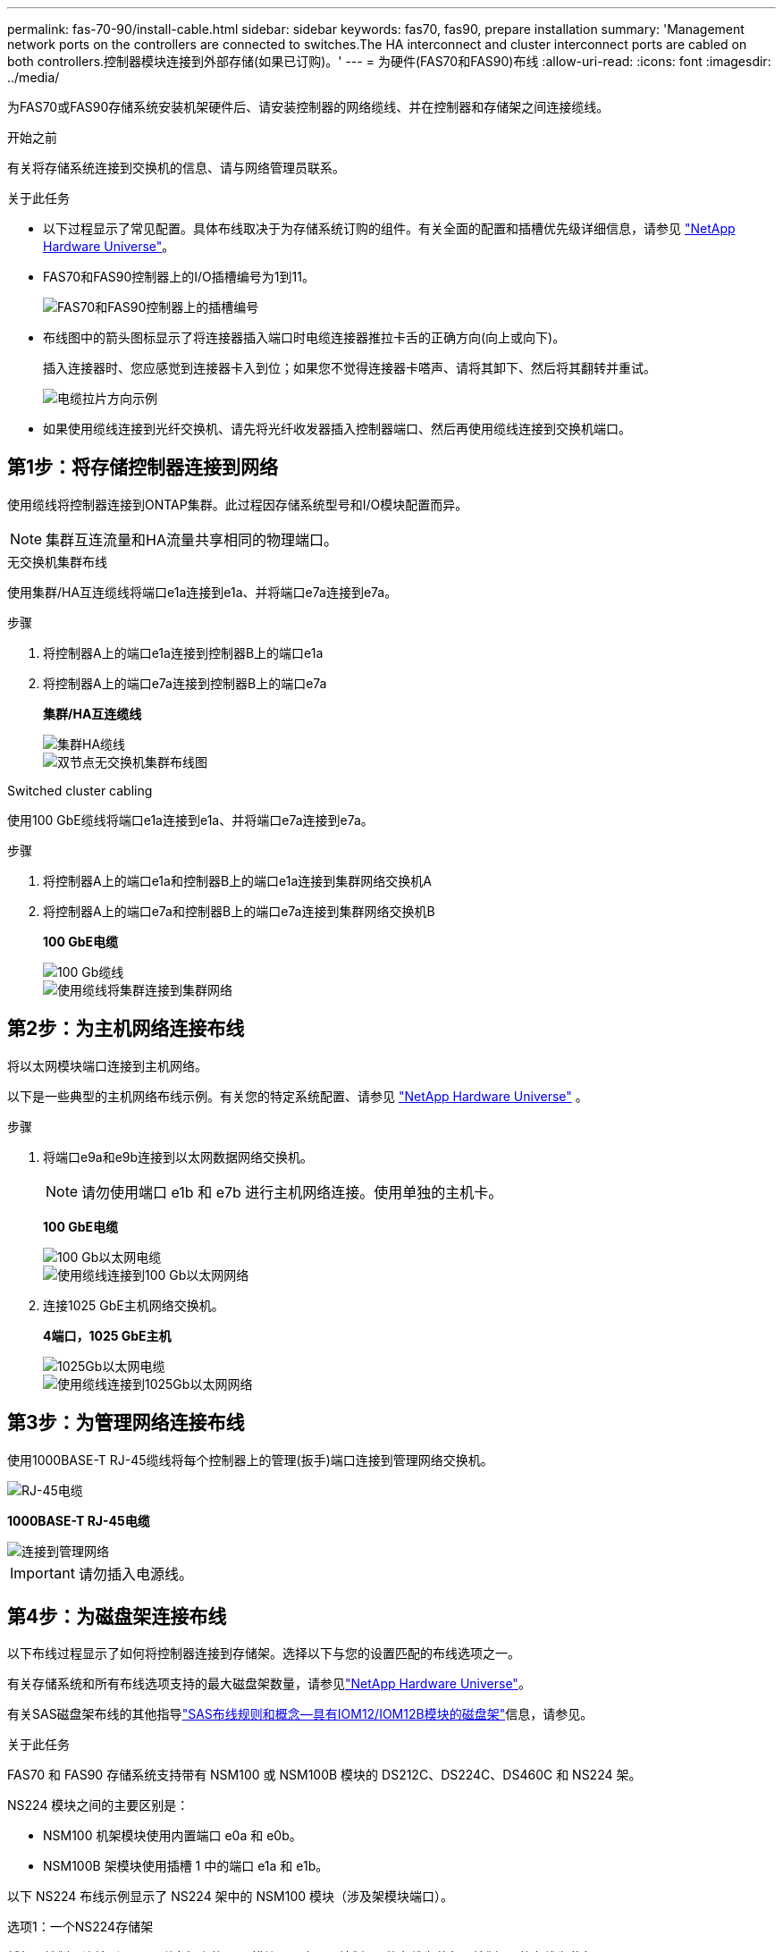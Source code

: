 ---
permalink: fas-70-90/install-cable.html 
sidebar: sidebar 
keywords: fas70, fas90, prepare installation 
summary: 'Management network ports on the controllers are connected to switches.The HA interconnect and cluster interconnect ports are cabled on both controllers.控制器模块连接到外部存储(如果已订购)。' 
---
= 为硬件(FAS70和FAS90)布线
:allow-uri-read: 
:icons: font
:imagesdir: ../media/


[role="lead"]
为FAS70或FAS90存储系统安装机架硬件后、请安装控制器的网络缆线、并在控制器和存储架之间连接缆线。

.开始之前
有关将存储系统连接到交换机的信息、请与网络管理员联系。

.关于此任务
* 以下过程显示了常见配置。具体布线取决于为存储系统订购的组件。有关全面的配置和插槽优先级详细信息，请参见 link:https://hwu.netapp.com["NetApp Hardware Universe"^]。
* FAS70和FAS90控制器上的I/O插槽编号为1到11。
+
image::../media/drw_a1K_back_slots_labeled_ieops-2162.svg[FAS70和FAS90控制器上的插槽编号]

* 布线图中的箭头图标显示了将连接器插入端口时电缆连接器推拉卡舌的正确方向(向上或向下)。
+
插入连接器时、您应感觉到连接器卡入到位；如果您不觉得连接器卡嗒声、请将其卸下、然后将其翻转并重试。

+
image::../media/drw_cable_pull_tab_direction_ieops-1699.svg[电缆拉片方向示例]

* 如果使用缆线连接到光纤交换机、请先将光纤收发器插入控制器端口、然后再使用缆线连接到交换机端口。




== 第1步：将存储控制器连接到网络

使用缆线将控制器连接到ONTAP集群。此过程因存储系统型号和I/O模块配置而异。


NOTE: 集群互连流量和HA流量共享相同的物理端口。

[role="tabbed-block"]
====
.无交换机集群布线
--
使用集群/HA互连缆线将端口e1a连接到e1a、并将端口e7a连接到e7a。

.步骤
. 将控制器A上的端口e1a连接到控制器B上的端口e1a
. 将控制器A上的端口e7a连接到控制器B上的端口e7a
+
*集群/HA互连缆线*

+
image::../media/oie_cable_25Gb_Ethernet_SFP28_IEOPS-1069.svg[集群HA缆线]

+
image::../media/drw_a1k_tnsc_cluster_cabling_ieops-1648.svg[双节点无交换机集群布线图]



--
.Switched cluster cabling
--
使用100 GbE缆线将端口e1a连接到e1a、并将端口e7a连接到e7a。

.步骤
. 将控制器A上的端口e1a和控制器B上的端口e1a连接到集群网络交换机A
. 将控制器A上的端口e7a和控制器B上的端口e7a连接到集群网络交换机B
+
*100 GbE电缆*

+
image::../media/oie_cable100_gbe_qsfp28.png[100 Gb缆线]

+
image::../media/drw_a1k_switched_cluster_cabling_ieops-1652.svg[使用缆线将集群连接到集群网络]



--
====


== 第2步：为主机网络连接布线

将以太网模块端口连接到主机网络。

以下是一些典型的主机网络布线示例。有关您的特定系统配置、请参见 link:https://hwu.netapp.com["NetApp Hardware Universe"^] 。

.步骤
. 将端口e9a和e9b连接到以太网数据网络交换机。
+

NOTE: 请勿使用端口 e1b 和 e7b 进行主机网络连接。使用单独的主机卡。

+
*100 GbE电缆*

+
image::../media/oie_cable_sfp_gbe_copper.png[100 Gb以太网电缆]

+
image::../media/drw_a1k_network_cabling1_ieops-1649.svg[使用缆线连接到100 Gb以太网网络]

. 连接1025 GbE主机网络交换机。
+
*4端口，1025 GbE主机*

+
image::../media/oie_cable_sfp_gbe_copper.png[1025Gb以太网电缆]

+
image::../media/drw_a1k_network_cabling2_ieops-1650.svg[使用缆线连接到1025Gb以太网网络]





== 第3步：为管理网络连接布线

使用1000BASE-T RJ-45缆线将每个控制器上的管理(扳手)端口连接到管理网络交换机。

image::../media/oie_cable_rj45.png[RJ-45电缆]

*1000BASE-T RJ-45电缆*

image::../media/drw_a1k_management_connection_ieops-1651.svg[连接到管理网络]


IMPORTANT: 请勿插入电源线。



== 第4步：为磁盘架连接布线

以下布线过程显示了如何将控制器连接到存储架。选择以下与您的设置匹配的布线选项之一。

有关存储系统和所有布线选项支持的最大磁盘架数量，请参见link:https://hwu.netapp.com["NetApp Hardware Universe"^]。

有关SAS磁盘架布线的其他指导link:https://docs.netapp.com/us-en/ontap-systems/sas3/install-cabling-rules.html["SAS布线规则和概念—具有IOM12/IOM12B模块的磁盘架"]信息，请参见。

.关于此任务
FAS70 和 FAS90 存储系统支持带有 NSM100 或 NSM100B 模块的 DS212C、DS224C、DS460C 和 NS224 架。

NS224 模块之间的主要区别是：

* NSM100 机架模块使用内置端口 e0a 和 e0b。
* NSM100B 架模块使用插槽 1 中的端口 e1a 和 e1b。


以下 NS224 布线示例显示了 NS224 架中的 NSM100 模块（涉及架模块端口）。

[role="tabbed-block"]
====
.选项1：一个NS224存储架
--
将每个控制器连接到NS224磁盘架上的NSM模块。图中显示控制器A的布线为蓝色、控制器B的布线为黄色。

*100 GbE QSFP28铜缆*

image::../media/oie_cable100_gbe_qsfp28.png[100 GbE QSFP28铜缆]

.步骤
. 在控制器A上、连接以下端口：
+
.. 将端口e11a连接到NSM A端口e0a。
.. 将端口e11b连接到端口NSM B端口e0b。
+
image:../media/drw_a1k_1shelf_cabling_a_ieops-1703.svg["控制器A e11a和e11b连接到一个NS224磁盘架"]



. 在控制器B上、连接以下端口：
+
.. 将端口e11a连接到NSM B端口e0a。
.. 将端口e11b连接到NSM A端口e0b。


+
image:../media/drw_a1k_1shelf_cabling_b_ieops-1704.svg["使用缆线将控制器B端口e11a和e11b连接到一个NS224磁盘架"]



--
.方案2：两个NS224存储架
--
使用缆线将每个控制器连接到两个NS224磁盘架上的NSM模块。图中显示控制器A的布线为蓝色、控制器B的布线为黄色。

*100 GbE QSFP28铜缆*

image::../media/oie_cable100_gbe_qsfp28.png[100 GbE QSFP28铜缆]

.步骤
. 在控制器A上、连接以下端口：
+
.. 将端口e11a连接到磁盘架1 NSM A端口e0a。
.. 将端口e11b连接到磁盘架2 NSM B端口e0b。
.. 将端口E10A连接到磁盘架2 NSM A端口e0a。
.. 将端口e10b连接到磁盘架1 NSM A端口e0b。


+
image:../media/drw_a1k_2shelf_cabling_a_ieops-1705.svg["使用缆线将控制器A端口e11a e11b E10A和e10b连接到两个NS224磁盘架"]

. 在控制器B上、连接以下端口：
+
.. 将端口e11a连接到磁盘架1 NSM B端口e0a。
.. 将端口e11b连接到磁盘架2 NSM A端口e0b。
.. 将端口E10A连接到磁盘架2 NSM B端口e0a。
.. 将端口e10b连接到磁盘架1 NSM A端口e0b。


+
image:../media/drw_a1k_2shelf_cabling_b_ieops-1706.svg["使用缆线将控制器B端口e11a e11b e10A和e10b连接到两个NS224磁盘架"]



--
.选项3：两个DS460C磁盘架
--
使用缆线将每个控制器连接到两个DS460C磁盘架上的IOM模块。图中显示控制器A的布线为蓝色、控制器B的布线为黄色。

*迷你SAS HD电缆*

image::../media/oie_cable_mini_sas_hd_to_mini_sas_hd.png[迷你SAS HD缆线]

.步骤
. 在控制器A上、为以下连接布线：
+
.. 将端口E10A连接到磁盘架1的IOM A端口1。
.. 将端口e10c连接到磁盘架2的IOM A端口1
.. 将端口e11b连接到磁盘架1的IOM B端口3。
.. 将端口e11d连接到磁盘架2的IOM B端口3。


+
image:../media/drw_fas70-90_twoshelf_ds460c_cabling_controller1_ieops-1918.svg["使用缆线将控制器A端口e10a e10c、e11b和e11d连接到两个DS460C磁盘架"]

. 在控制器B上、为以下连接布线：
+
.. 将端口E10A连接到磁盘架1的IOM B端口1。
.. 将端口e10c连接到磁盘架2的IOM B端口1。
.. 将端口e11b连接到磁盘架1的IOM A端口3。
.. 将端口e11d连接到磁盘架2的IOM A端口3。


+
image:../media/drw_fas70-90_twoshelf_ds460c_cabling_controller2_ieops-1919.svg["使用缆线将控制器B端口e10a e10c、e11b和e11d连接到两个DS460C磁盘架"]



--
====
.下一步是什么？
在为FAS70或FAS90系统连接硬件后，您需要link:install-power-hardware.html["启动FAS70或FAS90存储系统"]：
